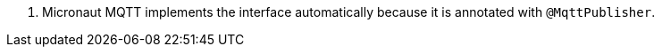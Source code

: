 <.> Micronaut MQTT implements the interface automatically because it is annotated with `@MqttPublisher`.